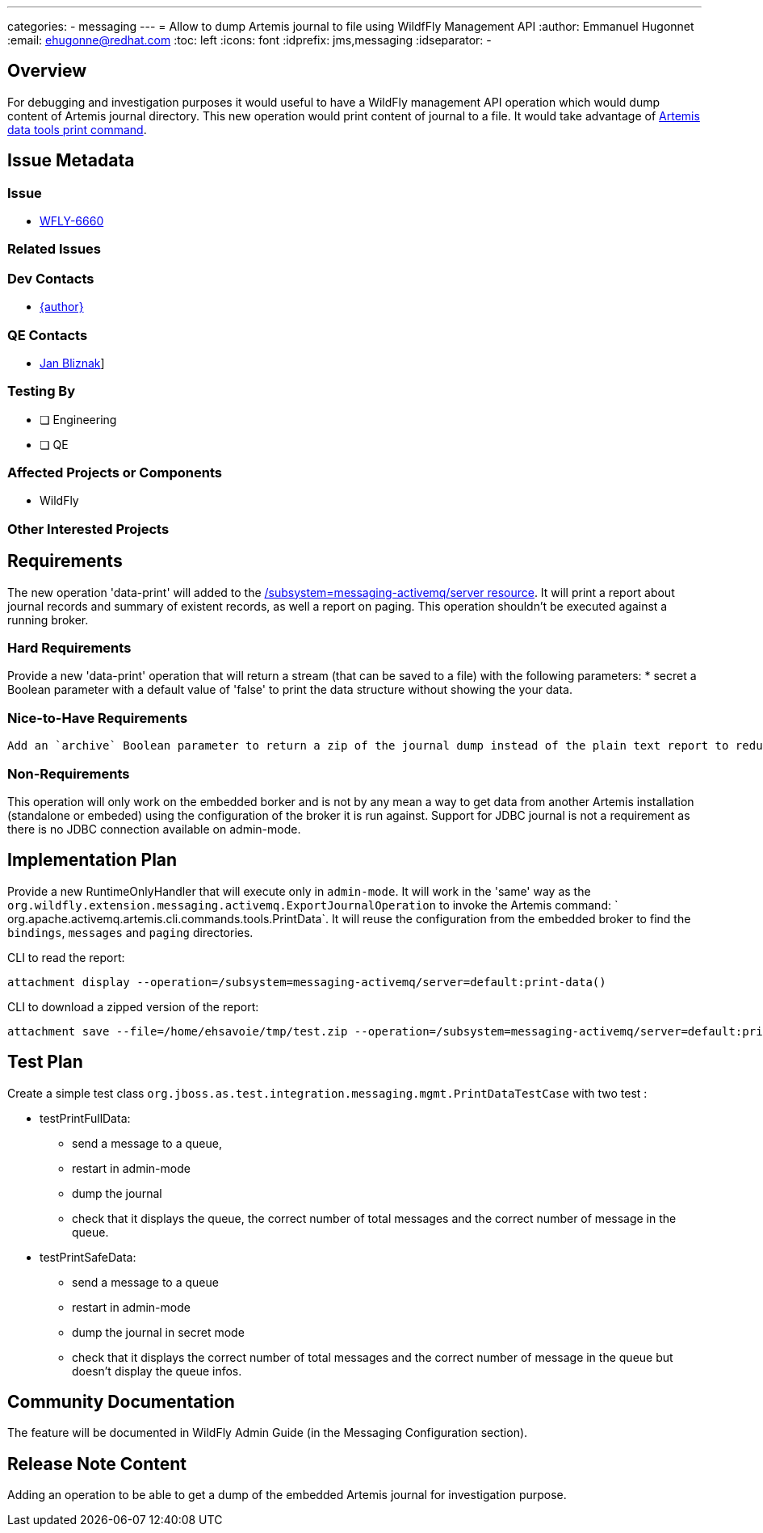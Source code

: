 ---
categories:
  - messaging
---
= Allow to dump Artemis journal to file using WildfFly Management API
:author:            Emmanuel Hugonnet
:email:             ehugonne@redhat.com
:toc:               left
:icons:             font
:idprefix:          jms,messaging
:idseparator:       -

== Overview

For debugging and investigation purposes it would useful to have a WildFly management API operation which would dump content of Artemis journal directory.
This new operation would print content of journal to a file. It would take advantage of https://activemq.apache.org/components/artemis/documentation/latest/data-tools.html[Artemis data tools print command].

== Issue Metadata

=== Issue

* https://issues.jboss.org/browse/WFLY-6660[WFLY-6660]

=== Related Issues

=== Dev Contacts

* mailto:{email}[{author}]

=== QE Contacts

* mailto:jbliznak@redhat.com[Jan Bliznak]]

=== Testing By
// Put an x in the relevant field to indicate if testing will be done by Engineering or QE. 
// Discuss with QE during the Kickoff state to decide this
* [ ] Engineering

* [ ] QE

=== Affected Projects or Components

* WildFly

=== Other Interested Projects

== Requirements

The new operation 'data-print' will added  to the https://docs.wildfly.org/22/wildscribe/subsystem/messaging-activemq/server/[/subsystem=messaging-activemq/server resource]. It will print a report about journal records and summary of existent records, as well a report on paging. This operation shouldn't be executed against a running broker.

=== Hard Requirements

Provide a new 'data-print' operation that will return a stream (that can be saved to a file) with the following parameters:
 * secret a Boolean parameter with a default value of 'false' to print the data structure without showing the your data.

=== Nice-to-Have Requirements

 Add an `archive` Boolean parameter to return a zip of the journal dump instead of the plain text report to reduce network usage.

=== Non-Requirements

This operation will only work on the embedded borker and is not by any mean a way to get data from another Artemis installation (standalone or embeded) using the configuration of the broker it is run against.
Support for JDBC journal is not a requirement as there is no JDBC connection available on admin-mode.

== Implementation Plan

Provide a new RuntimeOnlyHandler that will execute only in `admin-mode`. It will work in the 'same' way as the `org.wildfly.extension.messaging.activemq.ExportJournalOperation` to invoke the Artemis command: ` org.apache.activemq.artemis.cli.commands.tools.PrintData`.
It will reuse the configuration from the embedded broker to find the `bindings`, `messages` and `paging` directories.

CLI to read the report:
----
attachment display --operation=/subsystem=messaging-activemq/server=default:print-data()
----

CLI to download a zipped version of the report:
----
attachment save --file=/home/ehsavoie/tmp/test.zip --operation=/subsystem=messaging-activemq/server=default:print-data(archive=true)
----

== Test Plan
Create a simple test class `org.jboss.as.test.integration.messaging.mgmt.PrintDataTestCase` with two test :

* testPrintFullData:
    - send a message to a queue, 
    - restart in admin-mode
    - dump the journal 
    - check that it displays the queue, the correct number of total messages and the correct number of message in the queue.
* testPrintSafeData:
    - send a message to a queue
    - restart in admin-mode
    - dump the journal in secret mode 
    - check that it displays the correct number of total messages and the correct number of message in the queue but doesn't display the queue infos.


== Community Documentation

The feature will be documented in WildFly Admin Guide (in the Messaging Configuration section).

== Release Note Content

Adding an operation to be able to get  a dump of the embedded Artemis journal for investigation purpose.

